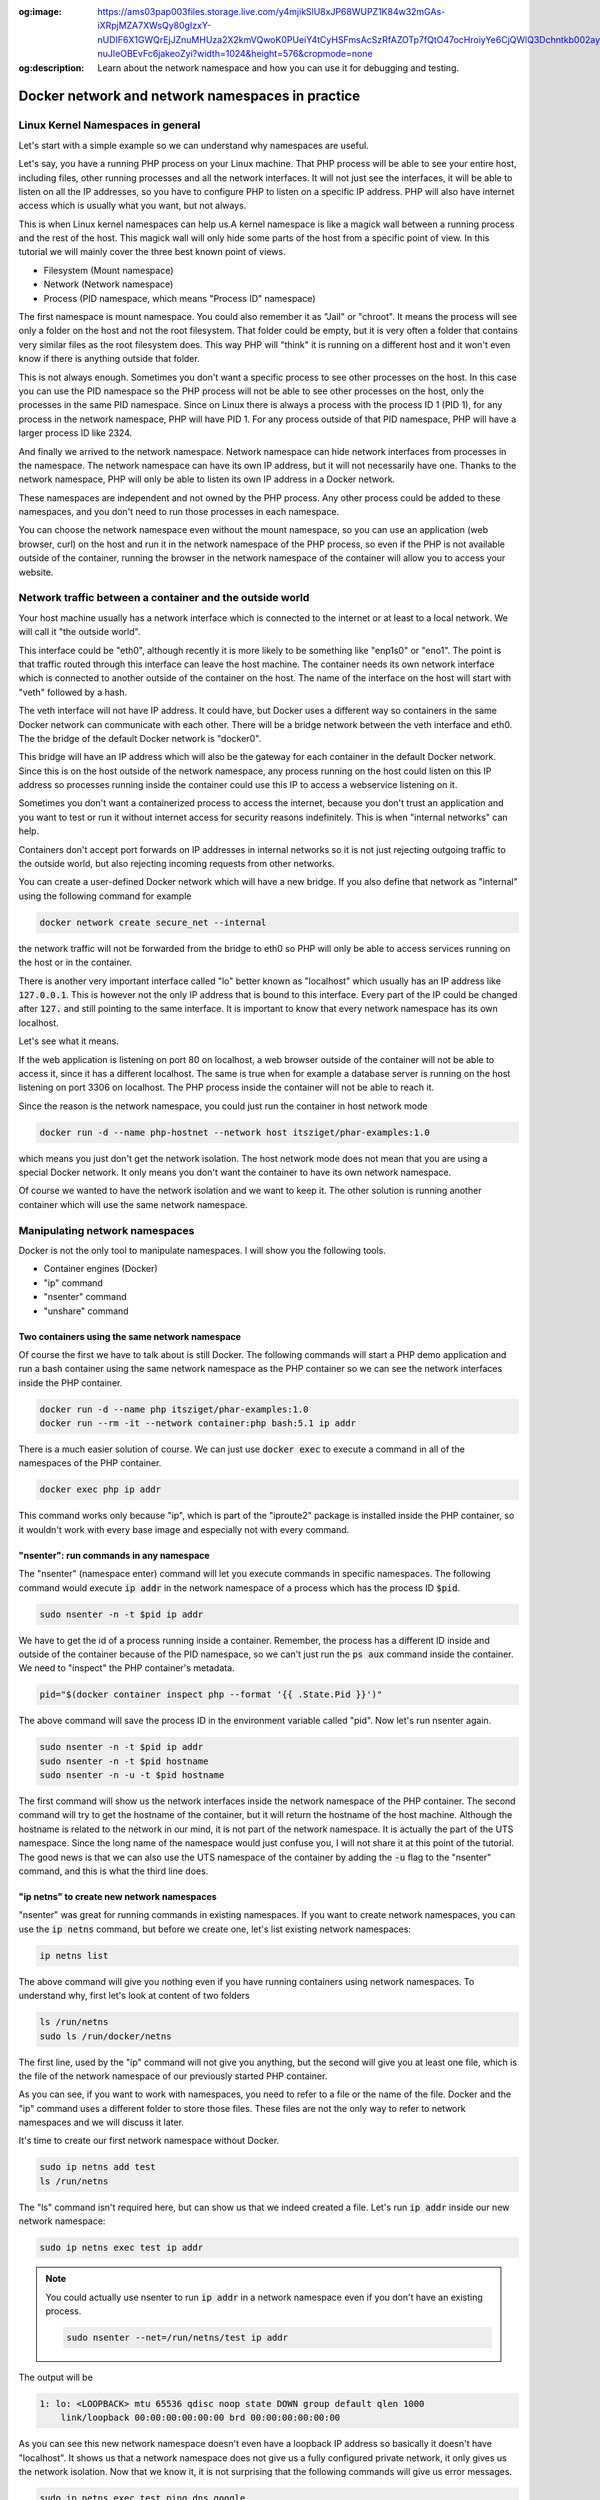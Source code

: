 .. _nicolaka/netshoot: https://hub.docker.com/r/nicolaka/netshoot

:og:image: https://ams03pap003files.storage.live.com/y4mjikSlU8xJP68WUPZ1K84w32mGAs-iXRpjMZA7XWsQy80gIzxY-nUDIF6X1GWQrEjJZnuMHUza2X2kmVQwoK0PUeiY4tCyHSFmsAcSzRfAZOTp7fQtO47ocHroiyYe6CjQWlQ3Dchntkb002ayLclh2_FfYHmam99vHAwYPRoEvs-nuJIeOBEvFc6jakeoZyi?width=1024&height=576&cropmode=none
:og:description: Learn about the network namespace and how you can use it for debugging and testing.

=================================================
Docker network and network namespaces in practice
=================================================

Linux Kernel Namespaces in general
==================================

Let's start with a simple example so we can understand why namespaces are useful.

.. image:: https://ams03pap003files.storage.live.com/y4m1n8TZUq1S6a4wCgpfkei-rnJHsvtcNULyw4cVjsPVblZo5ahi9pLCXYmmBQwH-mGePpXOXSjjwyIoOSdD8jZDmb-evAaciWiSxOankmwxfzspFKhF_hcCXHgbuZf9uIQqgJTHjW-PQaml-8qZhkEEWYiXki865ymC_MHzzgSTlLcwBBj2t7ghGfKf48i02pd?width=1024&height=576&cropmode=none
  :width: 660
  :height: 371

Let's say, you have a running PHP process on your Linux machine. That PHP process will be able to see
your entire host, including files, other running processes and all the network interfaces.
It will not just see the interfaces, it will be able to listen on all the IP addresses, so you have to
configure PHP to listen on a specific IP address.
PHP will also have internet access which is usually what you want, but not always.

This is when Linux kernel namespaces can help us.A kernel namespace is like a magick wall between a running process
and the rest of the host. This magick wall will only hide some parts of the host from a specific point of view.
In this tutorial we will mainly cover the three best known point of views.

- Filesystem (Mount namespace)
- Network (Network namespace)
- Process (PID namespace, which means "Process ID" namespace)

The first namespace is mount namespace. You could also remember it as "Jail" or "chroot".
It means the process will see only a folder on the host and not the root filesystem.
That folder could be empty, but it is very often a folder that contains very similar files
as the root filesystem does. This way PHP will "think" it is running on a different host
and it won't even know if there is anything outside that folder.

.. image:: https://ams03pap003files.storage.live.com/y4mzjrcPyuVn9OD1zYwNmEBN2pyox7VG1FQ_RmxFettn51tEtHuaAJUiHdC5cgro8cvuwTu4E4rlQMky1I7qCMklRt4o2F0OB-rVuihnArI3HcCO-yVj8jIXJptP47avmYzZAE4kGftN0LeCBK_xu1Vz_ckFq0GmP2BBL9Aw_cjfFyvOTSw2sYxoR8VL-wtLjAw?width=1024&height=576&cropmode=none
  :width: 660
  :height: 371

This is not always enough. Sometimes you don't want a specific process to see other processes on the host.
In this case you can use the PID namespace so the PHP process will not be able to see other processes on the host,
only the processes in the same PID namespace. Since on Linux there is always a process with the process ID 1 (PID 1),
for any process in the network namespace, PHP will have PID 1. For any process outside of that PID namespace,
PHP will have a larger process ID like 2324.

.. image:: https://ams03pap003files.storage.live.com/y4mxFENT6Q7HHAuAMs8cMVMbmDPPAXSEP8RW196gW0iUp9DCO0LqQLvkEI76UEMlzk6Rcaua1kBdZ16YqMlMGwy2r9yBPTyOikhfT7OSk_DSfcZdhJTsGAaJggTTSjS51UH69UNdBctkJdyBEYZxzZuhzhcmlvGZk-SxyJ07zSGkEtpnOMWoind3nAbU3xZvYjN?width=1024&height=576&cropmode=none
  :width: 660
  :height: 371

And finally we arrived to the network namespace. Network namespace can hide network interfaces from processes
in the namespace. The network namespace can have its own IP address, but it will not necessarily have one.
Thanks to the network namespace, PHP will only be able to listen its own IP address in a Docker network.

.. image:: https://ams03pap003files.storage.live.com/y4m56sZ2NrTbPALYdSQalVVVOUuS-X54NrBLeeYMKNXhHGbr7QjW9y1YX5qzFDSgRm0Sw3YlI65Fge7R3EpdeircZLwS2cXiqVpEf7ml9iSidaDmrELqFktZF3wqjhE4fhwIm1-zeKhpUsCnFi_SlRsHkRtxgzgfL7qaK6OyHR1ou3l1lXKjQ8mHDwTkGfcoK-C?width=1024&height=576&cropmode=none
  :width: 660
  :height: 371

These namespaces are independent and not owned by the PHP process. Any other process could be added to these namespaces,
and you don't need to run those processes in each namespace.

.. image:: https://ams03pap003files.storage.live.com/y4mtcvQh0D9f6yXwWqGuKJt7FEtfqYE5Ys-Mw0ke22z26QotmvwzYGeX_CjH-ltZi5CLVX6bG2h8eXkbFfp4PCBMSCi-jQKZvA66Ta5EkHdiiuoU9SE4ouQyt4w_rWTu293SG6mqBDL3bXIu0IFeBoHwbiH6CGe21b4YwPiahAgIy0Ef3AVWe4iZl471yi9LY2Z?width=1024&height=576&cropmode=none
  :width: 660
  :height: 371

You can choose the network namespace even without the mount namespace, so you can use an application
(web browser, curl) on the host and run it in the network namespace of the PHP process, so even if
the PHP is not available outside of the container, running the browser in the network namespace of
the container will allow you to access your website.

Network traffic between a container and the outside world
=========================================================

Your host machine usually has a network interface which is connected to the internet or at least to a local network.
We will call it "the outside world".

.. image:: https://ams03pap003files.storage.live.com/y4mFhcL1bVgyENw2zODj83Dq1Do9pAtW1Vu_LJyWvZX6h0ZKJHBiR1pJPZC9OnxHcM8S2h3wSczzH5i78a66BQ0FneBmaCs3RnroUGpRQq7-7qRf3NbdZREZUeRcrJzrjsyLpIjpQHleA4sTUWByNPgmvXYHsbZ3oJZKsNktcCVWqqFKjuC3ApTgmwhUy7KBLiF?width=1024&height=576&cropmode=none
  :width: 660
  :height: 371

This interface could be "eth0", although recently it is more likely to be something like "enp1s0" or "eno1".
The point is that traffic routed through this interface can leave the host machine. The container needs
its own network interface which is connected to another outside of the container on the host. The name of the interface
on the host will start with "veth" followed by a hash.

.. image:: https://ams03pap003files.storage.live.com/y4mQMfMohZTsJLikmtdvp-yoAVD4AyXmudA8rLFTkY_vfBwVQMl3Rv3zIlbNHi9lwMMuitYSDXTOWdcpb6nyvQFkhI7bSTkuYyI5kHqZTN9jjsnSgWpGjQOlFIdcmSnBxJ6QY2yf2U54lAErzJ2MVJ9zFXC8u36_pCe-Ejd4qO2zjRx05KmMR0XyHLETQyN3wt8?width=1024&height=576&cropmode=none
  :width: 660
  :height: 371

The veth interface will not have IP address. It could have, but Docker uses a different way so containers in the same
Docker network can communicate with each other. There will be a bridge network between the veth interface and eth0.
The the bridge of the default Docker network is "docker0".

.. image:: https://ams03pap003files.storage.live.com/y4majKY-A1ONQ4ymytVBW1-7ZXQyw1Q8DWGhqd1Pku8ofvzee8cgqkkjAtZDJ1SG5g4KFROeTswcxTglBK_4XEmktQtxvxnx8Eg5JJJKuYEOatgDeRUykZro2MbiVPogNfjg8EmLZeHQXQ9r_-BcPc5tMfbMggRVsLJipqb2NktZszCvxvMlzqk3tMOD0xUq3R2?width=1024&height=576&cropmode=none
  :width: 660
  :height: 371

This bridge will have an IP address which will also be the gateway for each container in the default Docker network.
Since this is on the host outside of the network namespace, any process running on the host could listen on this IP
address so processes running inside the container could use this IP to access a webservice listening on it.

Sometimes you don't want a containerized process to access the internet, because you don't trust an application
and you want to test or run it without internet access for security reasons indefinitely. This is when
"internal networks" can help.

.. image:: https://ams03pap003files.storage.live.com/y4mppUzYKGFL3m29qkojJsrZ04p08epKXHllkDNM1T_mfW8KyEZ9MFmklxHqUrSWfo66V0YfA4XWalAHO5jTW76fuNjiwaM_Rea1VIUOZOTBmmfJFKqIBqPKat9Ytnoq6AnIqpM5icNg6jjPZ44Y2HCn6xeppNz4vmAUKiqz0lYOvQwofrUkKUOe-zeXrqMvtEZ?width=1024&height=576&cropmode=none
  :width: 660
  :height: 371

.. _internal_network_port_forward:

Containers don't accept port forwards on IP addresses in internal networks so it is not just rejecting
outgoing traffic to the outside world, but also rejecting incoming requests from other networks.

You can create a user-defined Docker network which will have a new bridge. If you also define that network as "internal"
using the following command for example

.. code:: bash

  docker network create secure_net --internal

the network traffic will not be forwarded from the bridge to eth0 so PHP will only be able to access services
running on the host or in the container.

There is another very important interface called "lo" better known as "localhost" which usually has an IP address like
:code:`127.0.0.1`. This is however not the only IP address that is bound to this interface. Every part of the IP could
be changed after :code:`127.` and still pointing to the same interface. It is important to know that every network
namespace has its own localhost.

Let's see what it means.

.. image:: https://ams03pap003files.storage.live.com/y4mrSPlwK5dG8gpAqcK-T4zOEgFpZrvMclsrhkRSEIYzJzMcoWV1Xm79u8vqyaoHyhBI83oTkwvCqN5a6F7qD0vHix4qK9jZXZ3ry3n3_JIfb4-F4mrPfDwdkqxraMdblvCbdtCyFZS47jiYIJy8LeWQnFuBNWKTizWnihSPEwUTtv8A4cZEw55wigmtbpJyP4X?width=1024&height=576&cropmode=none
  :width: 660
  :height: 371

If the web application is listening on port 80 on localhost, a web browser outside of the container will not be
able to access it, since it has a different localhost. The same is true when for example a database server
is running on the host listening on port 3306 on localhost. The PHP process inside the container
will not be able to reach it.

.. image:: https://ams03pap003files.storage.live.com/y4mfY8MswymXiqlxXUWUc90hHvRaSDOeqODcvK64ssgsNLpAh8xKwxZh4uGM3wpBZgJNjr5JaVYaqa3npDIQ5D-3NgGonwgGt4QE3KsgySwW4n7tY6cKzDlQaAfJyl-ARTRnlorF0lvGNhfhSLVZhKRCUwxS2DzBf1IcwRkpqZ9dXLCnlkJyp5v4AM85ajyG8xH?width=1024&height=576&cropmode=none
  :width: 660
  :height: 371

Since the reason is the network namespace, you could just run the container in host network mode

.. code:: bash

  docker run -d --name php-hostnet --network host itsziget/phar-examples:1.0

which means you just don't get the network isolation. The host network mode does not mean that you are using
a special Docker network. It only means you don't want the container to have its own network namespace.

.. image:: https://ams03pap003files.storage.live.com/y4mwLozQ9rgLbY3Mol-61Dh72xV0tY109mpEmvwb4tfz068zF5GaoycLeN_4dQ3yIIGy0wTnC7moh-oP0Vi5otpmetAVDmGo5r3aHsYxe6o28Bs5dVNIu4_4zoZxy32V-xRAaAS6yapJgYb8pAByCTZJddBdZ_uli3yTrkqZl9NYKzgpfa8jvdpj6uP3t_0x18R?width=1024&height=576&cropmode=none
  :width: 660
  :height: 371

Of course we wanted to have the network isolation and we want to keep it. The other solution is running another
container which will use the same network namespace.

.. image:: https://ams03pap003files.storage.live.com/y4m73QYpsCMLY_5zzZwYye7Vr9mSh4YB1BMmuG7Tl0i_vm6fu2R9GEB8m0HEc20FsWBDOS2TuW-TlWXphPcYq1wrQHEnN7A2RNBFULDC62TmnPnzop3jTrbMkO0tPtLoO-4vcqPjVctPAKNUMUqu02CX-0KqufP3Ghcq0SMSDpTjjVfsR25_9xZ3wDQhhikV11E?width=1024&height=576&cropmode=none
  :width: 660
  :height: 371

Manipulating network namespaces
===============================

Docker is not the only tool to manipulate namespaces. I will show you the following tools.

- Container engines (Docker)
- "ip" command
- "nsenter" command
- "unshare" command

Two containers using the same network namespace
-----------------------------------------------

Of course the first we have to talk about is still Docker. The following commands will start a PHP demo application
and run a bash container using the same network namespace as the PHP container so we can see the
network interfaces inside the PHP container.

.. code:: bash

  docker run -d --name php itsziget/phar-examples:1.0
  docker run --rm -it --network container:php bash:5.1 ip addr

There is a much easier solution of course. We can just use :code:`docker exec` to execute a command
in all of the namespaces of the PHP container.

.. code:: bash

  docker exec php ip addr

This command works only because "ip", which is part of the "iproute2" package is installed inside the PHP container,
so it wouldn't work with every base image and especially not with every command.

"nsenter": run commands in any namespace
----------------------------------------

The "nsenter" (namespace enter) command will let you execute commands in specific namespaces.
The following command would execute :code:`ip addr` in the network namespace of a process which has the
process ID :code:`$pid`.

.. code:: bash

  sudo nsenter -n -t $pid ip addr

We have to get the id of a process running inside a container. Remember, the process has a different ID
inside and outside of the container because of the PID namespace, so we can't just run the :code:`ps aux` command
inside the container. We need to "inspect" the PHP container's metadata.

.. code:: bash

  pid="$(docker container inspect php --format '{{ .State.Pid }}')"

The above command will save the process ID in the environment variable called "pid". Now let's
run nsenter again.

.. code:: bash

  sudo nsenter -n -t $pid ip addr
  sudo nsenter -n -t $pid hostname
  sudo nsenter -n -u -t $pid hostname

The first command will show us the network interfaces inside the network namespace of the PHP container.
The second command will try to get the hostname of the container, but it will return the hostname of the host machine.
Although the hostname is related to the network in our mind, it is not part of the network namespace.
It is actually the part of the UTS namespace. Since the long name of the namespace would just confuse you,
I will not share it at this point of the tutorial. The good news is that we can also use the UTS namespace of the
container by adding the :code:`-u` flag to the "nsenter" command, and this is what the third line does.

"ip netns" to create new network namespaces
-------------------------------------------

"nsenter" was great for running commands in existing namespaces. If you want to create network namespaces,
you can use the :code:`ip netns` command, but before we create one, let's list existing network namespaces:

.. code:: bash

  ip netns list

The above command will give you nothing even if you have running containers using network namespaces.
To understand why, first let's look at content of two folders

.. code:: bash

  ls /run/netns
  sudo ls /run/docker/netns

The first line, used by the "ip" command will not give you anything, but the second
will give you at least one file, which is the file of the network namespace of our previously
started PHP container.

As you can see, if you want to work with namespaces, you need to refer to a file or the name of the file.
Docker and the "ip" command uses a different folder to store those files. These files are not the only way
to refer to network namespaces and we will discuss it later.

It's time to create our first network namespace without Docker.

.. code:: bash

  sudo ip netns add test
  ls /run/netns

The "ls" command isn't required here, but can show us that we indeed created a file. Let's run
:code:`ip addr` inside our new network namespace:

.. code:: bash

  sudo ip netns exec test ip addr

.. note::

  You could actually use nsenter to run :code:`ip addr` in a network namespace even if you don't have an existing
  process.

  .. code-block:: bash

    sudo nsenter --net=/run/netns/test ip addr

The output will be

.. code:: text

  1: lo: <LOOPBACK> mtu 65536 qdisc noop state DOWN group default qlen 1000
      link/loopback 00:00:00:00:00:00 brd 00:00:00:00:00:00

As you can see this new network namespace doesn't even have a loopback IP address so basically
it doesn't have "localhost". It shows us that a network namespace does not give us a fully configured
private network, it only gives us the network isolation. Now that we know it, it is not surprising
that the following commands will give us error messages.

.. code:: bash

  sudo ip netns exec test ping dns.google
  # ping: dns.google: Temporary failure in name resolution
  sudo ip netns exec test ping 8.8.8.8
  # ping: connect: Network is unreachable

Since this network namespace is useless without further configuration and configuring the network
is not part of this tutorial, we can delete it:

.. code:: bash

  sudo ip netns del test

"unshare": Temporary network namespace creation
-----------------------------------------------

If you want to create a temporary network namespace and run a command inside it, you can use :code:`unshare`.
This command has similar parameters as :code:`nsenter` but it doesn't require existing namespaces. It will
create new namespaces for the commands that you want to run. IT could be useful when you just want to test
an application that you it shouldn't use the network so you can run it in a safer environment.

.. code:: bash

  sudo unshare -n ip addr

It will give you the same output as our previous attempt to create a network namespace.

.. code:: text

  1: lo: <LOOPBACK> mtu 65536 qdisc noop state DOWN group default qlen 1000
      link/loopback 00:00:00:00:00:00 brd 00:00:00:00:00:00

Working with Docker's network namespaces
----------------------------------------

Allow the "ip" command to use Docker's network namespaces
+++++++++++++++++++++++++++++++++++++++++++++++++++++++++

If you want, you could remove :code:`/run/netns` and create a symbolic link instead pointing to
:code:`/run/docker/netns`.

.. code:: bash

  sudo rm -r /run/netns
  sudo ln -s /run/docker/netns /run/netns
  ip netns list

Sometimes you can get an error message saying that

.. error::  rm: cannot remove '/run/netns': Device or resource busy

Since we started to use the "ls" and "ip" commands to list namespaces, it is likely that
we get this error message even though we are not actively using that folder. There could
be two solutions to be able to remove this folder:

- Exiting from current shell and opening a new one
- Rebooting the machine

The first will not always work, and the second is obviously something that you can't do
with a running production server.

A better way of handling the situation is creating symbolic links under :code:`/run/netns`
pointing to files under :code:`/run/docker/netns`. In Docker's terminology the file is called
"sandbox key". We can get the path of a container's sandbox key by using the following command:

.. code:: bash

  sandboxKey=$(docker container inspect php --format '{{ .NetworkSettings.SandboxKey }}')

The end of that path is the filename which we will need to create a link under :code:`/run/netns`.

.. code:: bash

  netns=$(basename "$sandboxKey")

Using the above variables we can finally create our first symbolic link

.. code:: bash

  sudo ln -s $sandboxKey /run/netns/$netns

Finally, :code:`ip netns ls` will give us an output similar to the following:

.. code:: text

  a339e5fc43f0 (id: 0)

Name resolution issue with "ip netns exec"
++++++++++++++++++++++++++++++++++++++++++

It's time to run :code:`ip netns exec` to test the network of a Docker container.

.. code:: bash

  sudo ip netns exec $netns ip addr
  sudo ip netns exec $netns ping 8.8.8.8
  sudo ip netns exec $netns ping dns.google

The first two lines will give the expected results, but the third line will give us the following
error message.

.. error:: ping: dns.google: Temporary failure in name resolution

What happened?

.. image:: https://ams03pap003files.storage.live.com/y4mbufvZdt6vshWKx-Kj1MXkOxlAZPhaViscJpKdqIG27H8QhKw4Nprd5tqpYRGppDDIjkj3jRBlYWAfdbl5enP2dYold3sN-Akchx8cT-7043rfEh07Fl1n4dH9KZpPIN5dCg0vh85fezDbqBuim9ff3VGIznDMHXFT5bH4M9bTeAD034WCXxD2P7-EnzaJO4E?width=1024&height=576&cropmode=none
  :width: 660
  :height: 371

We ran the ping command only in the network namespace of the container, which means the configuration files
that are supposed to control how name resolution works are loaded from the host. My host was an Ubuntu 20.04 LTS
virtual machine created by `Multipass <https://multipass.run/>`_. By default, the IP address of the nameserver
is `127.0.0.53`. Remember, that this IP address belongs to the loopback interface which is different in each
network namespace. In the network namespace of our PHP container there is no service listening on this IP address.

Solution 1: Change the configuration on the host
++++++++++++++++++++++++++++++++++++++++++++++++

.. danger::

  DO NOT test it in a production environment as it could also break your name resolution if you are doing something
  wrong.

:code:`/etc/resolv.conf` is usually a symbolic link pointing one of the following files:

- :code:`/run/systemd/resolve/stub-resolv.conf`
- :code:`/run/systemd/resolve/resolv.conf`

Depending on your system it could point to an entirely different file or it could also be a regular file instead of
a symbolic link. I will only discuss the above files in this tutorial.

Run the following command to get the real path of the configuration file.

.. code:: bash

  readlink -f /etc/resolv.conf

.. note::

  Alternatively, you could also run :code:`realpath /etc/resolv.conf`

If the output is :code:`/run/systemd/resolve/stub-resolv.conf`, you are using the stub resolver and the content of
the file looks like this without the comments:

.. code:: text

  nameserver 127.0.0.53
  options edns0 trust-ad
  search .

On the other hand, :code:`/run/systemd/resolve/resolv.conf` will directly contain the nameservers:

.. code:: text

  nameserver 192.168.205.1
  search .

Now I will change the symbolic link:

.. code:: bash

  sudo unlink /etc/resolv.conf
  sudo ln -s /run/systemd/resolve/resolv.conf /etc/resolv.conf

After this I will be able to successfully ping the domain name of Google's name server:

.. code:: bash

  sudo ip netns exec $netns ping dns.google

I don't want to keep this configuration, so I will restore the stub resolver:

.. code:: bash

  sudo unlink /etc/resolv.conf
  sudo ln -s /run/systemd/resolve/stub-resolv.conf /etc/resolv.conf

Solution 2: Using per-namespace resolv.conf
+++++++++++++++++++++++++++++++++++++++++++

We can create additional configuration files for each network namespace.
First we have to create a new folder using the name of the namespace undr :code:`/etc/netns`

.. code:: bash

  sudo mkdir -p /etc/netns/$netns


After that we have to create a :code:`resolv.conf` file in the new folder and add a nameserver definition like
:code:`nameserver 8.8.8.8`

.. code::

  echo "nameserver 8.8.8.8" | sudo tee /etc/netns/$netns/resolv.conf

And finally we can ping the domain name

.. code::

  sudo ip netns exec $netns ping dns.google

Solution 3: Using a custom mount namespace based on the original root filesystem
++++++++++++++++++++++++++++++++++++++++++++++++++++++++++++++++++++++++++++++++

This is a very tricky solution which I would not recommend usually, but it could be useful
to learn about the relation of different types of namespaces. The solution is based on the following facts.

- The "nsenter" command allows us to define a custom root directory (mount namespace) instead of using an existing mount
  namespace
- The "mount" command has a :code:`--bind` flag which allows us to "bind mount" a folder to a new location.
  This is similar to what Docker does if you choose "bind" as the type of a volume.
  See `Bind mounts | Docker <https://docs.docker.com/storage/bind-mounts/>`_
- There are some folders that are not part of the root filesystem, so when we mount the root filesystem
  we don't mount those folders. :code:`/run` is on :code:`tmpfs`, so it is stored in memory.
- Mounting a file over a symbolic link is not possible, but mounting over an empty file which is a target
  of a symbolic link works.

First we will set the variables again with an additional :code:`project_dir` which you can change if you want

.. code:: bash

  sandboxKey=$(docker container inspect php --format '{{ .NetworkSettings.SandboxKey }}')
  netns=$(basename "$sandboxKey")
  pid="$(docker container inspect php --format '{{ .State.Pid }}')"

  project_dir="$HOME/projects/netns"

Then we create the our project directory

.. code:: bash

  mkdir -p "$project_dir"
  cd "$project_dir"

Mount the system root to a local folder called "root".

.. code:: bash

  mkdir -p root
  sudo mount --bind / root

Since "run" is on tmpfs and it wasn'T mounted, we create an empty file to work as a placeholder for the target
of the symbolic link at :code:`/etc/resolv.conf`

.. code:: bash

  sudo mkdir -p "root/run/systemd/resolve/"
  sudo touch "root/run/systemd/resolve/stub-resolv.conf"

Now we can copy the :code:`resolv.conf` that contains the actual name servers and mount it over our placeholder
:code:`stub-resolv.conf`.

.. code:: bash

  cp "/run/systemd/resolve/resolv.conf" "resolv.conf"
  sudo mount --bind "resolv.conf" "root/run/systemd/resolve/stub-resolv.conf"

And finally we can run the following nsenter command.

.. code::

  sudo nsenter -n --root=$PWD/root --target=$pid ping dns.google

Now nsenter will use :code:`$PWD/root` as the filesystem of the new mount namespace and use the network namespace of
the PHP container to run ping.

.. code:: text

  PING dns.google (8.8.4.4) 56(84) bytes of data.
  64 bytes from dns.google (8.8.4.4): icmp_seq=1 ttl=112 time=11.5 ms
  64 bytes from dns.google (8.8.4.4): icmp_seq=2 ttl=112 time=12.1 ms
  64 bytes from dns.google (8.8.4.4): icmp_seq=3 ttl=112 time=11.7 ms

Debugging the Minotour
-------------------------

.. image:: https://ams03pap003files.storage.live.com/y4ma1e5P3H-skpwTnHOUe_ME9rn3w3T4wukF93GCb5wMnJZLxpHydFZN0EiDF620u1mTkozX-QKGNJ0UceloGmfFeQDZu8J9K1vhV6Kg2Cpt8k3uw9K1I9ZFeYUyappE6EN8Vfy91F_jTKqvgYjmvXk0_Nk_kJqYR5bsTI9haf7OOcW8ENWjx-wzpvsbgdFsSyv?width=1024&height=572&cropmode=none
  :width: 660
  :height: 369

I call this technique "Debugging the Minotour" because unlike before when we ran a new container to attach it to
another container's network namespace, we are still on the host and we use most of the host's namespaces and we choose
to use one container's mount namespace (and only the mount namespace) and another container's network namespace
(and only the network namespace). As we were creating a Minotour where the body of the Minotour is the mount namespace
of the debugger container with all of its tools and the head is the other container's network namespace which we want to
debug. To do this, we use only :code:`nsenter` and nothing else.

.. image:: https://ams03pap003files.storage.live.com/y4mWwg4TjkrinTW0umXmovn_zlsMsu0oXjQICPIiDwHHQaZkVIUHLxfPtELVVUwW09unIqiDzOqS_w0hPbh1UFt7l7rkg_IN2s2qVxWDlA2XZmxu7Z5JTNsjiEdbhTdJB1i-VqefQBJTTx39UrRNeYXqTrf3ZkCDLBP6sU532CU3R9M9NOQxod5kZLfD1QgHNlw?width=1024&height=566&cropmode=none
  :width: 660
  :height: 365

We know that we can use an executable on the host's filesystem and run it in a network namespace.
We can also choose the mount namespace and that can be the filesystem of a running container.
First we want to have a running debugger container.
`nicolaka/netshoot`_ is an excellent image to start a debugger container from. We need to run it in detached mode
(:code:`-d`) so it will run in the background (not attaching to the container's namespaces) and also in interactive mode
(:code:`-i`) so it will keep running instead of exiting immediately.

.. code:: bash

  docker run -d -i --name debug nicolaka/netshoot:v0.9

Now we need to get the sandbox key for the network namespace and since we want to debug the PHP container,
we will get the sandbox key from it. We also need something for the mount namespace of the debugger container.
This is a good time to learn that if we have an existing process, we can find all of its namespaces using a path
like this:

.. code:: text

  /proc/<PID>/ns/<NAMESPACE>

where :code:`<PID>` is the process id and :code:`<NAMESPACE>` in case of the discussed best known namespaces is one of
the followings: :code:`mnt`, :code:`net`, :code:`pid`. We could use :code:`/proc/$pid/ns/net` instead of the sandbox key,
but in this example I will keep it to demonstrate that you can do both.

.. code:: bash

  php_sandbox_key=$(docker container inspect php --format '{{ .NetworkSettings.SandboxKey }}')
  debug_pid=$(docker container inspect debug --format '{{ .State.Pid }}')

Now that we have the variables, let's use :code:`nsenter` a new way. So far we used the sandbox key only to help
the :code:`ip` command to recognize the network namespaces. Now we have to refer to it directly and :code:`nsenter`
can do that.

.. code:: bash

  sudo nsenter --net=$php_sandbox_key --mount=/proc/$debug_pid/ns/mnt ping dns.google

This way we have a ping command running, but sometimes we need to do more debugging.
The :code:`ping` command is almost always available on Linux systems, although
you can use `tshark <https://www.wireshark.org/docs/man-pages/tshark.html>`_
or `tcpdump <https://www.tcpdump.org/>`_ to see the network packets, but I prefer to use :code:`tshark`.
The following command will show us packets going through the debugger container's :code:`eth0` interface
so you can actually see the source of everything before those packets are reaching the :code:`veth*` interface
on the host. Since you can use tshark from the debugger container, you don't have to install it.
In case you have a more advanced debugger script which for some reason needs to access other namespaces on the host,
you can do that too.

.. code:: bash

  sudo nsenter --net=$php_sandbox_key --mount=/proc/$debug_pid/ns/mnt tshark -i eth0

As a final step, open a new terminal and generate some traffic on the container network.
Get the ip address of the container and use :code:`curl` to get the main page of the website in the container.

.. code:: bash

  ip=$(docker container inspect php --format '{{ .NetworkSettings.IPAddress }}')
  curl "$ip"

As a result, in the previous terminal window you should see the request packets and the response.

Testing a web-based application without internet in a container
===============================================================

Running a web browser in a net namespace on Linux (Docker CE)
-------------------------------------------------------------

If you are running Docker CE on Linux (not Docker Desktop), you can just use a web browser on your host
operating system and run it in the network namespace of a container. If the application inside is listening on
localhost, you can access it from the web browser in the same network namespace.


.. image:: https://ams03pap003files.storage.live.com/y4m6ttLxII7ZuOO9XM71cxcLPYhtAoda0zvw_av_anauoCriMR4_CzK0W3Mrmp_GNtOXY0pFYtNXIxdUqXoN6p-iGelwH-eh_zxKW4LiN5O51ROevUxhck26uAzfsonkqidFHX4onEilJw7yk5IuMhSsCoBAeA6ioEbhx30jcfihB0yFUVcurVhSeDTcda9X8UJ?width=1024&height=576&cropmode=none
  :width: 660
  :height: 371

.. code:: bash

  docker run -d --name php-networkless --network none itsziget/phar-examples:1.0
  sudo nsenter --net=/proc/$pid_networkless/ns/net curl localhost

Or sometimes you know that the frontend is safe to use, so you only want to test the backend.

.. image:: https://ams03pap003files.storage.live.com/y4mXhMjni9wwMmpFJqj3lPKJojYSac-gNBsOBnPhauY_NIlBfbyF8Pyd9oV-ldlPsedtoV5HsKNKrWa-mQyVszazCiSLG1ErUId4e9ljFoEmogLdTYHmD5Knx5GWFjMb7_q0383amuLCjSf95O5-bj2-9utVrLcORhWwirk3RH6HvJr0_R-pPTWZqdWvhfmVrP9?width=1024&height=576&cropmode=none
  :width: 660
  :height: 371

In that case you can run the container with network, but only with an "internal" network, so the host and the container
can communicate, but no traffic will be forwarded to the internet from the Docker bridge.
This way you can run your browser "on the host" and use the container's ip address instead of "localhost".

.. note:: Actually everything is running on the host. Only the isolated processes will see it differently.

You need to

- create an internal network,
- run the container using the internal network
- get the ip address of the container
- open your web browser or use curl to access the website

.. code:: bash

  docker network create internal --internal
  docker run -d --name php-internal --network internal itsziget/phar-examples:1.0
  ip_internal=$(docker container inspect php-internal --format '{{ .NetworkSettings.Networks.internal.IPAddress }}')
  curl "$ip_internal"

Since curl will not execute javascript, you can even check the generated source code, but nothing in the container will
be able to send request to the outside world except the host machine:

.. code:: bash

  docker exec php-internal ping 8.8.8.8

Running a web browser in a net namespace in a VM (Docker Desktop)
-----------------------------------------------------------------

When you start to use Docker Desktop, one of the most important facts is that your containers will run in a virtual
machine even on Linux (See: :ref:`Getting Started: Docker Desktop <getting_started_docker_desktop>`).
It means your actual host, the virtual machine and the container's will have their own "localhost".

.. image:: https://ams03pap003files.storage.live.com/y4mECX4qRmNTWbprlH3XGcvtUsLmlFzsXN8URNWhaMh0xAQggd-yqWt2jLZ1Hw-id8a9zHhRlAacKNvx_a3T7x3na3jJb6cQZYJn-7mxUn-TeHOEQjF4fmzsVdT4CJ1evgpdQxbYkPy7tXbD58XWH6Hdj_XCY4aOXyKsOWUA1cUTaB_UpM0iMc8zt4MVOapsX3p?width=1024&height=576&cropmode=none
  :width: 660
  :height: 371

The network namespaces will be in that virtual machine, so you can't just run your web browser on your
host operating system inside the network namespace.

.. image:: https://ams03pap003files.storage.live.com/y4mHdlEGf-ZLDYjXzq4C9mPSbTLfh70-KrSgGgqhE7IXgJ678siqxhjM6h3R62O1GIHqgc8ZaqXexQqDI1hDq7ejhjFEMX5skuuHUgvu49Ito3HLsfRyTlHDNhuIcMb_oE9yUdpC04oNWgRVrD3H29la6gk5G97WKp0KGYDaAFjm56gnbqMq-G6sRuHp3eKcNPB?width=1024&height=576&cropmode=none
  :width: 660
  :height: 371

You can't even run the web browser in the virtual machine (in case of Docker Desktop) since that is just a server
based on LinuxKit without GUI inside so you can't simply just use an internal network and connect to the IP address
from the browser.

.. image:: https://ams03pap003files.storage.live.com/y4mSSQPTZz89Jl3ZGS-r19g4u2tWAJwAxSFgeFW5UolTHiEG7VBRlzcTAYPSFclGmXiUHjfe6xia5kjMJmCL6h7gm9TijyJG9fTDwfTz_xNNTWK73RNxNpT5qEq1Hg6RJxEFOUguIpGbaQDpkld0QKDbuTQW0-Lp2BVnhGnlCYomOpAyI4bctjjs5XWiy0K_6Mp?width=1024&height=576&cropmode=none
  :width: 660
  :height: 371

We need a much more complex solution which requires everything that we have learnt so far and more.

- We know that our PHP app has to run in a container without internet access
- We also know that we can achieve that by using internal networks or no network at all except loopback interface.
- Since Docker Desktop runs containers in a virtual machine, we definitely need network in the PHP container
  so we can access it from the outside.
  It means we obviously need to forward a port from the host to Docker Desktop's virtual machine,
  but we have also learnt that internal networks `do not accept forwarded ports <internal_network_port_forward>`_.
- We can however run a container with only an internal network and a proxy container with an internal and a public
  network which will be accessible from the outside. This container will forward all traffic to another container
  in the internal network.
- There is a way to run a web browser in a container and you can run this container in the PHP container's
  network namespace. The problem is that you need to access the graphical interface inside the container.
- Fortunately there is also a sponsored OSS project called `linuxserver/firefox <https://hub.docker.com/r/linuxserver/firefox>`_.
  This project let's you run Firefox and a remote desktop server in the container.

How will this all look like? The following diagram illustrates it.

.. image:: https://ams03pap003files.storage.live.com/y4m1KEFbfoWny_yv1Bp1TBAqStQfTw3DjvXsy4nX-jIhH3CajaoaYesfUqHIQ2toAJQEhKCVEvssJiyo8jIBsaTFNB2yN2qMoPQLIOVQ1bPzWDFnXdoE95U0Y6_0r0rRAoMDLE_6GVVVC9V33ygw8Ot6VvXm51c5LnVy02w1a9oC_x2f2YK1n8SIXqFLZVEu10w?width=1024&height=576&cropmode=none
  :width: 660
  :height: 371

- You will use a web browser on the host as a remote desktop client to access the forwarded port of the proxy server
  on the IP address of the public network.
- The PHP container will have an internal network
- The Firefox container with the remote desktop client will use the network namespace of the PHP container
  so Firefox will not have internet access.
- The proxy server (with both internal and public network) will forward your request to the PHP container's
  network namespace to access the remote desktop server.
- The remote desktop server will stream back the screen only through the proxy server so
  the graphical interface of the containerized Firefox will appear in the web browser running on your host.
  If a harmful application tries to use JavaScript to access another website it won't be able to
  since all you can see is a picture of a web browser running in an isolated environment.

I have created a compose file which we can use to create this whole environment.

Create a project folder anywhere you like. This is mine:

.. code-block:: bash

  project_dir="$HOME/Data/projects/testprojects/netns"
  mkdir -p "$project_dir"
  cd "$project_dir"

Download the compose file from GitHub

.. code-block:: bash

  curl --output compose.yml \
       https://gist.githubusercontent.com/rimelek/91702f6e9c9e0ae75a72a42211099b63/raw/339beaf0c50790e86ab8a011ed298c250da3b7ec/compose.yml

Compose file content:

.. code-block:: yaml

  networks:
    default:
      internal: true
    public:

  services:
    php:
      image: itsziget/phar-examples:1.0

    firefox:
      network_mode: service:php
      environment:
        PUID: 1000
        PGID: 1000
        TZ: Europe/London
      shm_size: "1gb"
      image: lscr.io/linuxserver/firefox:101.0.1

    proxy:
      image: alpine/socat:1.7.4.4-r0
      command: "TCP-LISTEN:3000,fork,reuseaddr TCP:php:3000"
      ports:
        - 3000:3000
      networks:
        - default
        - public


Start the containers:

.. code-block:: bash

  docker compose up -d

If you open :code:`localhost:3000` in your browser, you will see the containerized browser and the demo application
without CSS and JavaScript since those files would be loaded from an external source and they are not available.

.. image:: https://ams03pap003files.storage.live.com/y4mf8p2GdGcbpsiRfhhoAul1AGccS-ltD0xLb1Xwwk18GT_catC9ZKsnFeRFNhydqLS8_oX8m9eYgUbbIaB6bIEQOP2ycerGxZTc1i8IbX50GLRS7ENcKh-_n6PVgAb2CC0yQ9nzKFLwSxPN8y0hm6l790oRmcQT9JdjRpZ4Oeue9bvWg4-wooi_anUnuFKAe3C?width=1024&height=608&cropmode=none
  :width: 660
  :height: 392

Now that you know it is trying to load CSS and some harmless JavaScripts, you can run it with a public network

.. code-block:: bash

  docker run -d --name php-internet -p 8080:80  itsziget/phar-examples:1.0

and open it in an other tab on port 8080.

.. image:: https://ams03pap003files.storage.live.com/y4mJmFWwgDzMO3t3sTv6E7iqACDdmxsKyd5HKz45U6xXlaP6dmnhCV-iN3fEAT6ZFY5JGXvOlXCj1AxyUnDDkW5WEUBw_qIDO1NiXQ4NO5uJfdkUdbHcWLQjYwH7g1kVRhUZ29BbmyRC1JZnRO2wdZhOAN7JgxIc35xSg1lE1kvJeF4VJc5VkmsJi9lINq1l1UJ?width=1024&height=596&cropmode=none
  :width: 660
  :height: 392

Used sources
============

- https://www.redhat.com/sysadmin/net-namespaces
- https://serverfault.com/a/704717
- https://serverfault.com/questions/1007562/linux-networking-bridge-with-veths-not-able-to-send-outbound-packets
- https://github.com/p8952/bocker/blob/master/bocker
- https://collabnix.com/a-beginners-guide-to-docker-networking/


Recommended similar tutorials
=============================

- https://iximiuz.com/en/posts/container-networking-is-simple/
